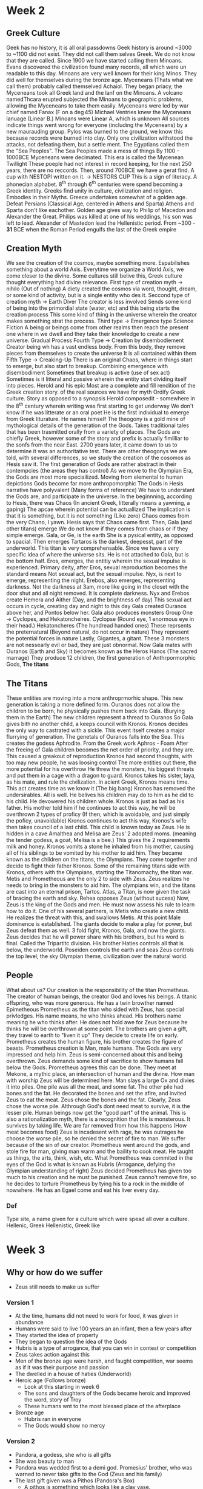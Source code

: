 * Week 2
** Greek Culture
   Geek has no history, it is all oral passdowns
   Geek history is around ~3000 to ~1100 did not exist. They did not call them selves Greek. We do not know that they are called. Since 1900 we have started calling them Minoans.
   Evans discovered the civilization found many records, all which were un readable to this day. 
   Minoans are very well known for their king Minos.
   They did well for themselves during the bronze age.
   Myceneans (Thats what we call them) probably called themselved Achaiol.
   They began priacy, the Myceneans took all Greek land and the lanf on the Minoans.
   A volcano namedThcara erupted subjected the Minoans to geographic problems, allowing the Myceneans to take them easily.
   Myceneans were led by war chief named Fanax (F on a \deg45)
   Michael Ventries knew the Myceneans lanuage (Linear B.) 
   Minoans were Linear A, which is unknown
   All sources indicate things went wrong for everyone (including the Myceneans) by a new maurauding group. 
   Pylos was burned to the ground, we know this because records were burned into clay.
   Only one civilization withstood the attacks, not defeating them, but a settle ment. The Egyptians called them the "Sea Peoples".
   The Sea Peoples made a mess of things
   By 1100 - 1000BCE Myceneans were decimated.
   This era is called the Mycenean Twillight
   These poeple had not interest in record keeping, for the next 250 years, there are no reccords.
   Then, around 700BCE we have a gerat find. A cup with NESTOPI written on it. \rightarrow NESTORS CUP
   This is a sign of literacy.
   A phonecian alphabet.
   8^th through 6^th centuries were spend becoming a Greek identity.
   Greeks find unity in culture, civilization and religion. Embodies in their Myths.
   Greece undertakes somewhat of a golden age.
   Defeat Persians (Classical Age, centered in Athens and Sparta)
   Athens and Sparta don't like eachother.
   Golden age gives way to Philip of Macedon and Alexander the Great.
   Philips was killed at one of his weddings, his son was left to lead.
   Alexander of Mastedon lead the Hellenistic period.
   From ~300 - *31* BCE when the Roman Period engulfs the last of the Greek empire

** Creation Myth
   We see the creation of the cosmos, maybe something more.
   Espabilishes something about a world Axis. 
   Everytime we organize a World Axis, we come closer to the divine. 
   Some cultures still belive this, Greek culture thought everything had divine relevance. 
   First type of creation myth \rightarrow nihilo (Out of nothing)
   A diety created the cosmos via word, thought, dream, or some kind of activity, but is a single entity who des it.
   Seccond type of creation myth \rightarrow Earth Diver
   The creator is less involved
   Sends some kind of being into the primordial state (water, etc) and this being starts the creation process
   This some kind of thing in the universe wherein the creator makes something strat the process.
   Third type \rightarrow Emergence type
   Science Fiction
   A being or beings come from other realms then reach the present one where in we dwell and they take their knowledge to create a new universe.
   Gradual Process
   Fourth Type \rightarrow Creation by disembodiement
   Creator being wh has a vast endless body.
   From this body, they remove pieces from themselves to create the universe
   It is all contained within them
   Fifth Type \rightarrow Creaking-Up
   There is an original Chaos, where in things start to emerge, but also start to breakup.
   Combining emergence with disembodiment
   Sometimes that breakup is active (use of sex act)
   Sometimes is it litteral and passive wherein the entity start dividing itself into pieces.
   Herold and his epic
   Most are a complete and fill rendition of the Greek creation story. 
   \frac{1}{2} of the real sources we have for myth
   Ordify Greek culture.
   Story as opposed to a synopsis
   Herold composedit - somewhere in the 8^th century wherein writing was first starting to get underway
   We don't know if he was litterate or an oral poet
   He is the first individual to emerge from Greek liturature.
   He names himself
   The theogony is a gold mine of mythological details of the generation of the Gods.
   Takes traditional tales that has been trasmitted orally from a variety of places.
   The Gods are chiefly Greek, however some of the story and prefix is actually fimilliar to the sonfs from the near East.
   2700 years later, it came down to us to determine it was an authoritative test.
   There are other theogonys we are told, with several differences, so we study the creation of the cosomos as Hesis saw it. 
   The first generation of Gods are rather abstract in their contempcies (the areas they has control)
   As we move to the Olympian Era, the Gods are most more speciailized.
   Moving from elemental to human depictions
   Gods become far more anthropomorphic
   The Gods in Hesis narrative have polyvalent (Many forms of reference)
   We have to understant the Gods are, and participate in the universe. 
   In the beginnning, according to Hesis, there was Chaos (In ancient Greek, litterally means a yawning, a gaping)
   The apcae wherein potential can be actuallized
   The implication is that it is something, but it is not something (Like zero)
   Chaos comes from the very Chano, I yawn.
   Hesis says that Chaos came first.
   Then, Gala (and other titans) emerge
   We do not know if they comes from chaos or if they simple emerge.
   Gala, or Ge, is the earth
   She is a pysical entity, as opposed to spacial.
   Then emerges Tartaros is the darkest, deepesst, part of the underworld.
   This titan is very comprehensable. Since we have a very specific idea of where the universe sits. He is not attached to Gala, but is the bottom half.
   Eros, emerges, the entitiy wherein the sexual impulse is experienced. 
   Primary deity, after Eros, sexual reproduction becomes the standard means
   Not sexual act, but the sexual impulse. 
   Nyx, is next to emerge, representing the night.
   Erebos, also emerges, representing darkness. 
   Not the darkness at 3am, more like going in the closet with the door shut and all night removed. It is complete darkness.
   Nyx and Erebos create Hemera and Aither (Day, and the brightness of day)
   This sexual act occurs in cycle, creating day and night to this day
   Gala created Ouranos above her, and Pontos below her. 
   Gala also produces monsters
   Group One \rightarrow Cyclopes, and Hekatoncheires.
   Cyclopse (Round eye, 1 enormous eye in their head.)
   Hekatoncheres (The hundread handed ones)
   These reprsents the preternatural (Beyond natural, do not occur in nature) They represent the potential forces in nature
   Lastly, Gigantes, a gitant. 
   These 3 monsters are not nessearly evil or bad, they are just obnormal.
   Now Gala mates with Ouranos (Earth and Sky) it becomes known as the Heros Hanos (The sacred marrage)
   They produce 12 children, the first generation of Anthrpormorphic Gods, *The titans*

** The Titans
   These entities are moving into a more anthroprmorhic shape. 
   This new generation is taking a more defined form. 
   Ouranos does not allow the children to be born, he physically pushes them back into Gala. (Burying them in the Earth)
   The new children represent a thread to Ouranos
   So Gala gives bith no another child, a keeps council with Kronos. 
   Kronos decides the only way to castrated with a sickle.
   This event itself creates a major flurrying of generation. The genetals of Ouranos falls into the Sea. 
   This creates the godess Aphrodite. 
   From the Greek work Aphros - Foam
   After the freeing of Gala children becomes the net order of priority, and they are.
   This caused a greakout of reproduction
   Kronos had second thoughts, with too may new people, he was loosing control
   The more entities out there, the more potential for his overthrow
   He threw the monsters, his biggest threats and put them in a cage with a dragon to guard. 
   Kronos takes his sister, laya, as his mate, and rule the civilization. 
   In acient Greek, Kronos means time. This act creates time as we know it (The big bang)
   Kronos has removed the undersirables. All is well.
   He belives his children may do to him as he did to his child.
   He devowered his children whole. 
   Kronos is just as bad as his father. His mother told him if he continues to act this way, he will be overthrown
   2 types of proficy (If then, which is avoidable, and just simply the poficy, unavoidable)
   Kronos continues to act this way, Kronos's wife then takes council of a last child. 
   This child is known today as Zeus. 
   He is hidden in a cave
   Amalthea and Melisa are Zeus' 2 adopted moms. (meaning the tender godess, a goat, Melisa is a bee.) This gives the 2 requirements milk and honey.
   Kronos vomits a stone he inhaled from his mother, causing all of his siblings to be vomited by his mother to aid him. They became known as the children on the titans, the Olympians.
   They come together and decide to fight their father Kronos. 
   Some of the remaining titans side with Kronos, others with the Olympians, starting the Titanomachy, the titan war.
   Metis and Prometheous are the only 2 to side with Zeus. 
   Zeus realizes he needs to bring in the monsters to aid him. 
   The olympians win, and the titans are cast into an eternal prison, Tartos.
   Atlas, a Titan, is now given the task of bracing the earth and sky. 
   Rehea opposes Zeus (without sucess)
   Now, Zeus is the king of the Gods and men. 
   He must now assess his rule to learn how to do it. 
   One of his several partners, is Metis who create a new child. He realizes the threat with this, and swallows Metis. 
   At this point Male dominence is established. 
   The giants decide to make a play for power, but Zeus defeat them as well. 
   3 fold fight, Kronos, Gala, and now the giants. 
   Zeus decides that he will power share with his brothers, but his word is final. Called the Tripartitc division. 
   His brother Haties controls all that is below, the underworld.
   Poseiden controls the earth and seas
   Zeus controls the top level, the sky
   Olympian theme, civilization over the natural world.

** People
   What about us?
   Our creation is the responsibility of the titan Prometheus. 
   The creator of human beings, the creator God and loves his beings. 
   A titanic offspring, who was more generous. 
   He has a twin browther named Epimetheous
   Prometheus as the titan who sided with Zeus, has special privledges. 
   His name means, he who thinks ahead. His brothers name meaning he who thinks after.
   He does not hold awe for Zeus because he thinks he will be overthrown at some point. 
   The brothers are given a gift, they travel to earth to "liven it up"
   They decide to create life on early.
   Prometheus creates the human figure, his brother creates the figure of beasts. 
   Prometheus creation is Man, male humans. 
   The Gods are very impressed and help him. Zeus is semi-concerned about this and being overthrown. 
   Zeus demands some kind of sacrifice to show humans fall below the Gods.
   Prometheus agrees this can be done.
   They meet at Mekone, a mythic place, an intersection of human and the divine. How man with worship Zeus will be determined here.
   Man slays a large Ox and divies it into piles. One pile was all the meat, and some fat. The other pile had bones and the fat.
   He decorated the bones and set the afire, and invited Zeus to eat the meat. Zeus chose the bones and the fat. 
   Clearly, Zeus chose the worse pile. Althrough God's dont need meat to survive, it is the lesser pile.
   Human beings now get the "good part" of the animal.
   This is also a rationalization myth, there is a recognition that life is monsterous. It survives by taking life.
   We are far removed from how this happens (How meat becomes food)
   Zeus is incadesent with rage, he was outrages he choose the worse pile, so he denied the secret of fire to man.
   We suffer because of the sin of our creator. 
   Prometheus went around the gods, and stole fire for man, giving man warm and the baility to cook meat. 
   He taught us things, the arts, think, wish, etc. 
   What Prometheus was commited in the eyes of the God is what is known as Hubris (Arrogance, defying the Olympian understanding of right)
   Zeus decided Prometheus has given too much to his creation and he must be punished. 
   Zeus canno't remove fire, so he decides to torture Prometheus by tying his to a rock in the middle of nowwhere.
   He has an Egael come and eat his liver every day. 


*** Def
   Type site, a name given for a culture which were spead all over a culture.
   Hellenic, Greek
   Hellenistic, Greek like
* Week 3
** Why or how do we suffer
   - Zeus still needs to make us suffer
*** Version 1
   - At the time, humans did not need to work for food, it was given in abundance
   - Humans were said to live 100 years an an infant, then a few years after
   - They started the idea of property
   - They began to question the idea of the Gods
   - Hubris is a type of arrogance, that you can win in contest or competition
   - Zeus takes action against this
   - Men of the bronze age were harsh, and faught competition, war seems as if it was their purpose and passion
   - The dwelled in a house of haties (Underworld)
   - Heroic age (Follows bronze)
     - Look at this starting in week 6
     - The sons and daughters of the Gods became heroic and improved the word, story of Troy
     - These humans wnt to the most blessed place of the afterplace
   - Bronze age
     - Hubris ran in everyone
     - The Gods would show no mercy
*** Version 2
   - Pandora, a godess, she who is all gifts
   - She was beauty to man
   - Pandora was wedded first to a demi god. Promesius' brother, who was warned to never take gifts to the God (Zeus and his family)
   - The last gift given was a Pithos (Pandora's Box)
     - A pithos is something which looks like a clay vase.
     - She told everyone not to open it.
   - Pandora opened the box
     - Suffering and dispair was put over man kind
   - Some people belive the box is a metaphore for a uterus 
   - However, all the contents of the jar were released except for 1 item.
     - Elpis (Hope)
       - Does this mean all we have left is hope?
       - Or does it mean everything is in the world except hope?
*** Version 3
    - Occurs in the Silver age in Arcadia
      - Lacks cities
    - The people in Arcadia lived on the earth, beginning to start competition
    - Began to disregard the nessesity to worship the Gods
    - Zeus was watching how mankind was acting
    - Zeus wanted to see how it was in Arcadia
    - Lycaon was the king of Zeus went to meet him
    - The king was suspicious as to why he had a visitor (In land, not on the sea)
    - he decided to but his "guest" to the test
    - Zeus would safeguard Zenia (Relationship between guest and host)
      - If they come in peace, you treat them with peace
    - Lycaon did not follow this
    - He put the guest to the case to test if he was divine
    - Lycaon cut up his children, boiled the meat, and fed it to his guest.
    - Zeus knew this was happening and provided a retribution. He changes him into a wolf
      - An animal fitting of such behaviour
    - Zeus beived Arcadia was the only place with decent people, but it wasn't
    - Zeus now decided to send a great flood to destory the world
      - Only 2 good people were left
      - An old man named Deucalion and his wife Pyrrha
      - They survive on a raft
      - Arrive at Delfi
      - Orders his prother Posiden to calm the seas
    - Now he must decide how to repopulate the earth
    - Talk to a pristess in Delfi (How????)
      - Solution was to toss the bones of his mother over his sholder (The rocks of the earth?)
      - Rocks make babies, world is populate
** The Olympians are the next ruling generation
   - These Gods represent the Panthron (All Gods)
   - Thuein - To sacrifice (To smoke, the story of the bones and fat)
   - The Gods are as long as the world lasts
     - Not immortal
   - Broto(s|i) - What is inside of you that makes you alive
   - Ambrotoi - The Gods - Not blooded and gutted
     - Gods can but don't enjoy eating our food
     - They eat Ambrosia - God food
     - Consume nektar - 
     - Aphrooditie is a God who is wounded, and her wound bleeds Eichor
       - We don't know what it is, but it isn't blood
       - The implimication is that if one can be wounded, one can be killed
   - Homeric Hyms (HH)
     - Epiklesis - Ingraces
     - Epainesis - Outgraces
     - Dieaesis - Marrage
   - Datylic Hexametre - 6 beat song
   
** God and Human Interaction
   - Gods can and often do mingle with us
   - When Gods and humans mingle, bad things happen
   - Women becomes close to Zeus, asks to meet him, she is instanlt incinerated
   - Gods can assume human form, but they are not man/woman (they can be male or female)
   - Gods are physically stuck at a certain chronological form (Stuck at a specific age)
   - Spontaniously born and aged
** Strange Naming
   - Zeus is a name
   - Dios - Of Zeus
   - Dii - Behind Zeus
   - Dia - With Zeus
** Zeus has as a symbol of power
   - The Aegis was his first physical denotion
   - He then chose the symbool of the thunderbolt
   Olympios - Olympian
   Zenios - Guest and hope relationship
   Horkios - Of the Oaths (To swear by someone, should only be Zeus)
   Agaraios - Of the marketplace (Every day life)
   Eagle, Swan, and Bull - Zeus' assosiated animals, he can take their forms
   - Were the olympians Therio?
     - To have beast shape
   Ananke - What needs to happen (Fate)
   Zeus must be mortally wounded on the battlefield - He can postpone it, but not avoid it
   - Syncretism
     - Zeus takes a mate mother goddess
       - Very obscure Godesses
** Posidon
   - His name is rather transparent
   - His name means husband
   - His name can be found in the linear B tablets
     - Goes back before the classic Greek time
     - References gifts for him and his *two* queens
   - Also in posession of a tangle of compentencies
     - Earthquakes
     - Sound his horses makes as he crosses the universe
   - Kronos had consumed almost all his children
     - It is roumered Posidon is not one of them
     - Was Posidon raised on the island of Rohdes?
   - Enosichthon (Earth)
   - Seiscthon (Rattler or Shaker)
     - God of Earthquakes
   - Posiden takes a "special weapon" and strikes the earth for the contest at Athens
     - A spring of water is opened, however the water is salted 
     - Athena does this also, but creates an Olive tree, providing Oil and Wood
   - Posidon is symbolized by his weapon, the tridant. (Three Teeth)
** Haties
   - Transparent name
     - He who is not seen
   - He is the lord of the dead
** Hephaistos
   - Blacksmith God
   - Born of Zeus and Hera, or Hera alone?
   - Only olympian to be descibed as ugly
     - Is this because Women producing offspring without man produces bad offspring?
   - Hera is so discusted by him, she throws him from olympus and he lands on the island of Lemnos
     - The place where things really are not great.
   - Said to be the eldest son
   - God who resides over the workings of the forge, is this why he is ugly?
     - Could be suffering illness common of blacksmiths, arsenicosis
   - Does not work alone in the forge
     - Has assistance from the Cyclones
   - Married to Aphroditi, but it is not explained why
   - The husband who is cheated on and makes stuff essentially
** Aries
   - The God of war
   - War represented male-ness, war means mans work
   - Bloodlust in battle
   - Accombained by 3 individuals (Daughter or Sister?)
     - Phabos (Fear)
     - Deimos (Panic)
     - Enyos (Horror)
   - Thrace just makes war
   - Cadmus, sent on a quest, ends up slaying a great dragon, Aries pet, enslaved to Aries for 7 years
** Apalo
   - A God of proficy
   - Assosiated with Delphi, a college of priests and a single priestess
   - Apalo had slain a great Python, and a pristess followed him names Pthia
     - She now delivered the proficies of Apalo
   - You would go to Delphi with a question and make an offering (Money)
     - As the question
     - Pthia gets high AF on that dank shit
       - She tells to what she thinks the answer is
     - The priest will then interpert what she says to protect Delphi
